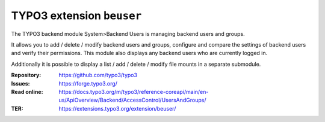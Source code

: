 ==========================
TYPO3 extension ``beuser``
==========================

The TYPO3 backend module System>Backend Users is managing backend users and
groups.

It allows you to add / delete / modify backend users and groups, configure and
compare the settings of backend users and verify their permissions. This module
also displays any backend users who are currently logged in.

Additionally it is possible to display a list / add / delete / modify
file mounts in a separate submodule.

:Repository:  https://github.com/typo3/typo3
:Issues:      https://forge.typo3.org/
:Read online: https://docs.typo3.org/m/typo3/reference-coreapi/main/en-us/ApiOverview/Backend/AccessControl/UsersAndGroups/
:TER:         https://extensions.typo3.org/extension/beuser/
